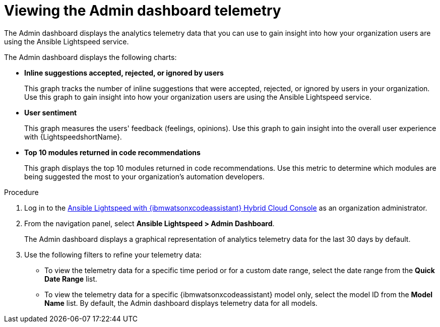 :_content-type: PROCEDURE

[id="view-admin-dashboard_{context}"]

= Viewing the Admin dashboard telemetry

The Admin dashboard displays the analytics telemetry data that you can use to gain insight into how your organization users are using the Ansible Lightspeed service. 

The Admin dashboard displays the following charts:

* *Inline suggestions accepted, rejected, or ignored by users*
+
This graph tracks the number of inline suggestions that were accepted, rejected, or ignored by users in your organization. Use this graph to gain insight into how your organization users are using the Ansible Lightspeed service.

* *User sentiment*
+
This graph measures the users' feedback (feelings, opinions). Use this graph to gain insight into the overall user experience with {LightspeedshortName}.

* *Top 10 modules returned in code recommendations*
+
This graph displays the top 10 modules returned in code recommendations. Use this metric to determine which modules are being suggested the most to your organization's automation developers.

.Procedure

. Log in to the link:https://console.redhat.com/preview/ansible/seats-administration[Ansible Lightspeed with {ibmwatsonxcodeassistant} Hybrid Cloud Console] as an organization administrator.
. From the navigation panel, select *Ansible Lightspeed > Admin Dashboard*. 
+
The Admin dashboard displays a graphical representation of analytics telemetry data for the last 30 days by default.
. Use the following filters to refine your telemetry data:
** To view the telemetry data for a specific time period or for a custom date range, select the date range from the *Quick Date Range* list.
** To view the telemetry data for a specific {ibmwatsonxcodeassistant} model only, select the model ID from the *Model Name* list. By default, the Admin dashboard displays telemetry data for all models. 